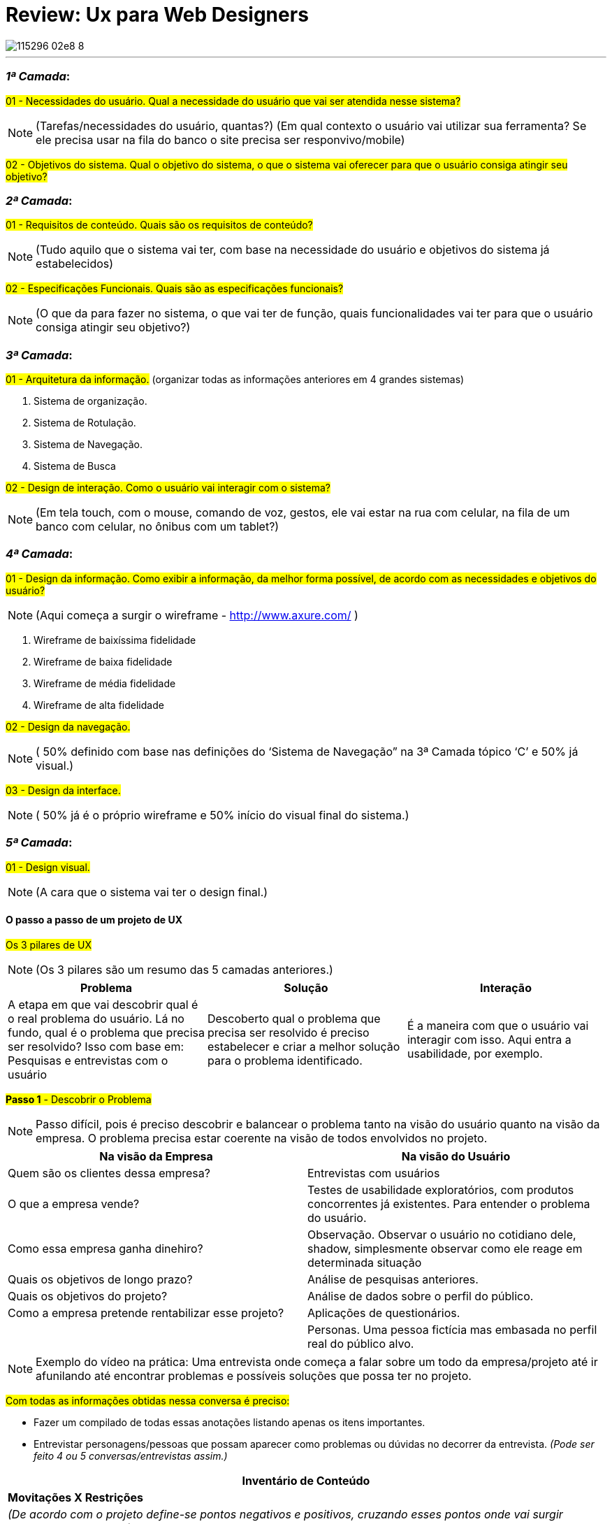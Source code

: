 = Review: Ux para Web Designers
:icons: font
:published_at: 2016-02-10
:hp-tags: ux, review, udemy, cursos

image::https://udemy-images.udemy.com/course/750x422/115296_02e8_8.jpg[]
---

=== *_1ª Camada_*:

#01 - Necessidades do usuário. Qual a necessidade do usuário que vai ser atendida nesse sistema?#

[NOTE] 
(Tarefas/necessidades do usuário, quantas?) (Em qual contexto o usuário vai utilizar sua ferramenta? Se ele precisa usar na fila do banco o site precisa ser responvivo/mobile)

#02 - Objetivos do sistema. Qual o objetivo do sistema, o que o sistema vai oferecer para que o usuário consiga atingir seu objetivo?#

=== *_2ª Camada_*:
#01 - Requisitos de conteúdo. Quais são os requisitos de conteúdo?#

[NOTE] 
(Tudo aquilo que o sistema vai ter, com base na necessidade do usuário e objetivos do sistema já estabelecidos)

#02 - Especificações Funcionais. Quais são as especificações funcionais?#

[NOTE] 
(O que da para fazer no sistema, o que vai ter de função, quais funcionalidades vai ter para que o usuário consiga atingir seu objetivo?)

=== *_3ª Camada_*:
#01 - Arquitetura da informação.#
(organizar todas as informações anteriores em 4 grandes sistemas)

A. Sistema de organização.

B. Sistema de Rotulação.

C. Sistema de Navegação.

D. Sistema de Busca


#02 - Design de interação. Como o usuário vai interagir com o sistema?#

[NOTE]
(Em tela touch, com o mouse, comando de voz, gestos, ele vai estar na rua com celular, na fila de um banco com celular, no ônibus com um tablet?)

=== *_4ª Camada_*:

#01 - Design da informação. Como exibir a informação, da melhor forma possível, de acordo com as necessidades e objetivos do usuário?#

[NOTE]
(Aqui começa a surgir o wireframe - http://www.axure.com/ )

A. Wireframe de baixíssima fidelidade

B. Wireframe de baixa fidelidade

C. Wireframe de média fidelidade

D. Wireframe de alta fidelidade


#02 - Design da navegação.#

[NOTE]
( 50% definido com base nas definições do ‘Sistema de Navegação” na 3ª Camada tópico ‘C’ e 50% já visual.)


#03 - Design da interface.#

[NOTE]
( 50% já é o próprio wireframe e 50% início do visual final do sistema.)

=== *_5ª Camada_*:


#01 - Design visual.#
[NOTE]
(A cara que o sistema vai ter o design final.)


==== O passo a passo de um projeto de UX
#Os 3 pilares de UX# 
[NOTE]
(Os 3 pilares são um resumo das 5 camadas anteriores.)

[options="header,footer"]
|=======================
|Problema|Solução      |Interação
|A etapa em que vai descobrir qual é o real problema do usuário. Lá no fundo, qual é o problema que precisa ser resolvido?
Isso com base em: Pesquisas e entrevistas com o usuário    |Descoberto qual o problema que precisa ser resolvido é preciso estabelecer e criar a melhor solução para o problema identificado.     |É a maneira com que o usuário vai interagir com isso. Aqui entra a usabilidade, por exemplo.
|=======================


#*Passo 1* - Descobrir o Problema#
[NOTE]
Passo difícil, pois é preciso descobrir e balancear o problema tanto na visão do usuário quanto na visão da empresa. O problema precisa estar coerente na visão de todos envolvidos no projeto.

[options="header,footer"]
|=======================
|Na visão da Empresa|Na visão do Usuário      
|Quem são os clientes dessa empresa?|Entrevistas com usuários
|O que a empresa vende?|Testes de usabilidade exploratórios, com produtos concorrentes já existentes. Para entender o problema do usuário.
|Como essa empresa ganha dinehiro?|Observação. Observar o usuário no cotidiano dele, shadow, simplesmente observar como ele reage em determinada situação
|Quais os objetivos de longo prazo?|Análise de pesquisas anteriores.
|Quais os objetivos do projeto?|Análise de dados sobre o perfil do público.
|Como a empresa pretende rentabilizar esse projeto?|Aplicações de questionários.
||Personas. Uma pessoa fictícia mas embasada no perfil real do público alvo. 
|=======================

[NOTE]
Exemplo do vídeo na prática: Uma entrevista onde começa a falar sobre um todo da empresa/projeto até ir afunilando até encontrar problemas e possíveis soluções que possa ter no projeto.

#Com todas as informações obtidas nessa conversa é preciso:#

* Fazer um compilado de todas essas anotações listando apenas os itens importantes.
* Entrevistar personagens/pessoas que possam aparecer como problemas ou dúvidas no decorrer da entrevista.
_(Pode ser feito 4 ou 5 conversas/entrevistas assim.)_


[options="header,footer"]
|=======================
|Inventário de Conteúdo 
|*Movitações X Restrições*
|_(De acordo com o projeto define-se pontos negativos e positivos, cruzando esses pontos onde vai surgir problemas e soluções.)_
|=======================


#*Passo 2* - Encontrar Soluções#
[NOTE]
Passo feito para ter ideias, não necessaŕiamente válidas. A decisão final das ideias/soluções que realmente vão ser utilizadas vem no passo 3.

[options="header,footer"]
|=======================
|Encontrar Soluções 
|1 - Benchmarking: _Como empresas de outros mercados resolvem esses problemas?_
|2 - Análise de concorrência: _Como outros players do mesmo mercado que estou, solucionam esses problemas?_
|3 - Análise de tendência: _Para onde o mercado está indo e do que posso me adiantar e tirar proveito disso agora?_
|4 - Brainstorm: _Feito os itens anteriores começa as rodadas de brainstorm junto a todos os envolvidos no projeto_
|=======================

===== Dica: Envolver toda a equipe e cliente (se possível) na criação de soluções.
[NOTE]
Garantir que todos tiveram entendimentos iguais do problema.

- Apresentar as descobertas do passo 1
- Fazer rodadas de brainstorm (com hora marcada)
[NOTE]
Neste brainstorm lista todos os grandes/principais problemas encontrados onde todos que estão reunidos começam a apontar possíveis soluções para melhorar ou solucionar aquele problema.

#Os 4 principais problemas encontrados#

[options="header,footer"]
|=======================
|Problema 1|Problema 2|Problema 3|Problema 4
|Solução A|Solução A|Solução A|Solução A
|Solução B|Solução B|Solução B|Solução B
|Solução C|Solução C|Solução C|Solução C
|=======================

#*Passo 3* - Decidir e Priorizar#
[NOTE]
Aqui vai priorizar todas as ideias que foram propostas. Como não é viável produzir e executar tudo é selecionado as melhores ideias para resolver cada problema.
_(Essas ideias sempre devem ser discutidas com todos os que estão inseridos no projeto.)_


*Imprescindível:* 

- Envolver toda a equipe e cliente nas decisões
- Balancear necessidade do usuário X necessidade do cliente
- Viabilidade técnica
- Viabilidade financeira

#*Passo 4* - Arquitetura da Informação#
[NOTE]
Nesse passo lista o que esse projeto vai, de fato, ter de conteúdo: Quais são todas as páginas, recursos e funcionalidades. Para organizar isso, como é, na camada de Arquitetura da informação.

#Arquitetura da Informação#
_(Este item está na 3ª Camada)_

1. Organizar
2. Rotular
3. Definir Navegação
4. Definir Busca

#*Passo 5* - Interface#

_Passo em que é feito toda parte de prototipação, testes e ajustes._

#Interface# _(Está na 3ª camada no item 2)_


[options="header,footer"]
|=======================
|Prototipação
|Teste _(Pode ser feito via skype, hangout usando um roteiro simples. O testar com 4 pessoas torna o teste bastante eficiente )_
|Ajustes _(Ajusta aquilo que não funcionou no teste)_
|Layout _(Design final, o layout final da interface)_
|=======================

#*Passo 6* - Acompanhamento do projeto#

[NOTE]
O trabalho de experiência do usuário não é um trabalho só do profissional de UX. O profissional de UX é quem conhece os métodos que precisam ser aplicados e o que precisa ser feito antes do que para garantir uma boa experiência do usuário. Mas a experiência do usuário em si é fruto do trabalho em conjunto de todos os que estão envolvidos com o projeto. Não há como propor a melhor solução sem o envolvimentos de todos os envolvidos.

[NOTE]
Esse envolvimento faz com que a equipe esteja imersa no projeto e assim entenda melhor tudo o que precisa ser feito.

[NOTE]
Por experiência, como em um iceberg o problema está sempre mais embaixo, mais profundo. E sempre tem que estar balanceado Experiência do Usuário X Interesses da Empresa.
